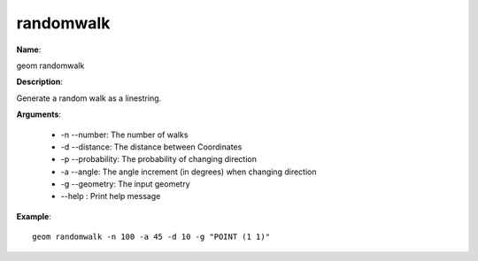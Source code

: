 randomwalk
==========

**Name**:

geom randomwalk

**Description**:

Generate a random walk as a linestring.

**Arguments**:

   * -n --number: The number of walks

   * -d --distance: The distance between Coordinates

   * -p --probability: The probability of changing direction

   * -a --angle: The angle increment (in degrees) when changing direction

   * -g --geometry: The input geometry

   * --help : Print help message



**Example**::

    geom randomwalk -n 100 -a 45 -d 10 -g "POINT (1 1)"